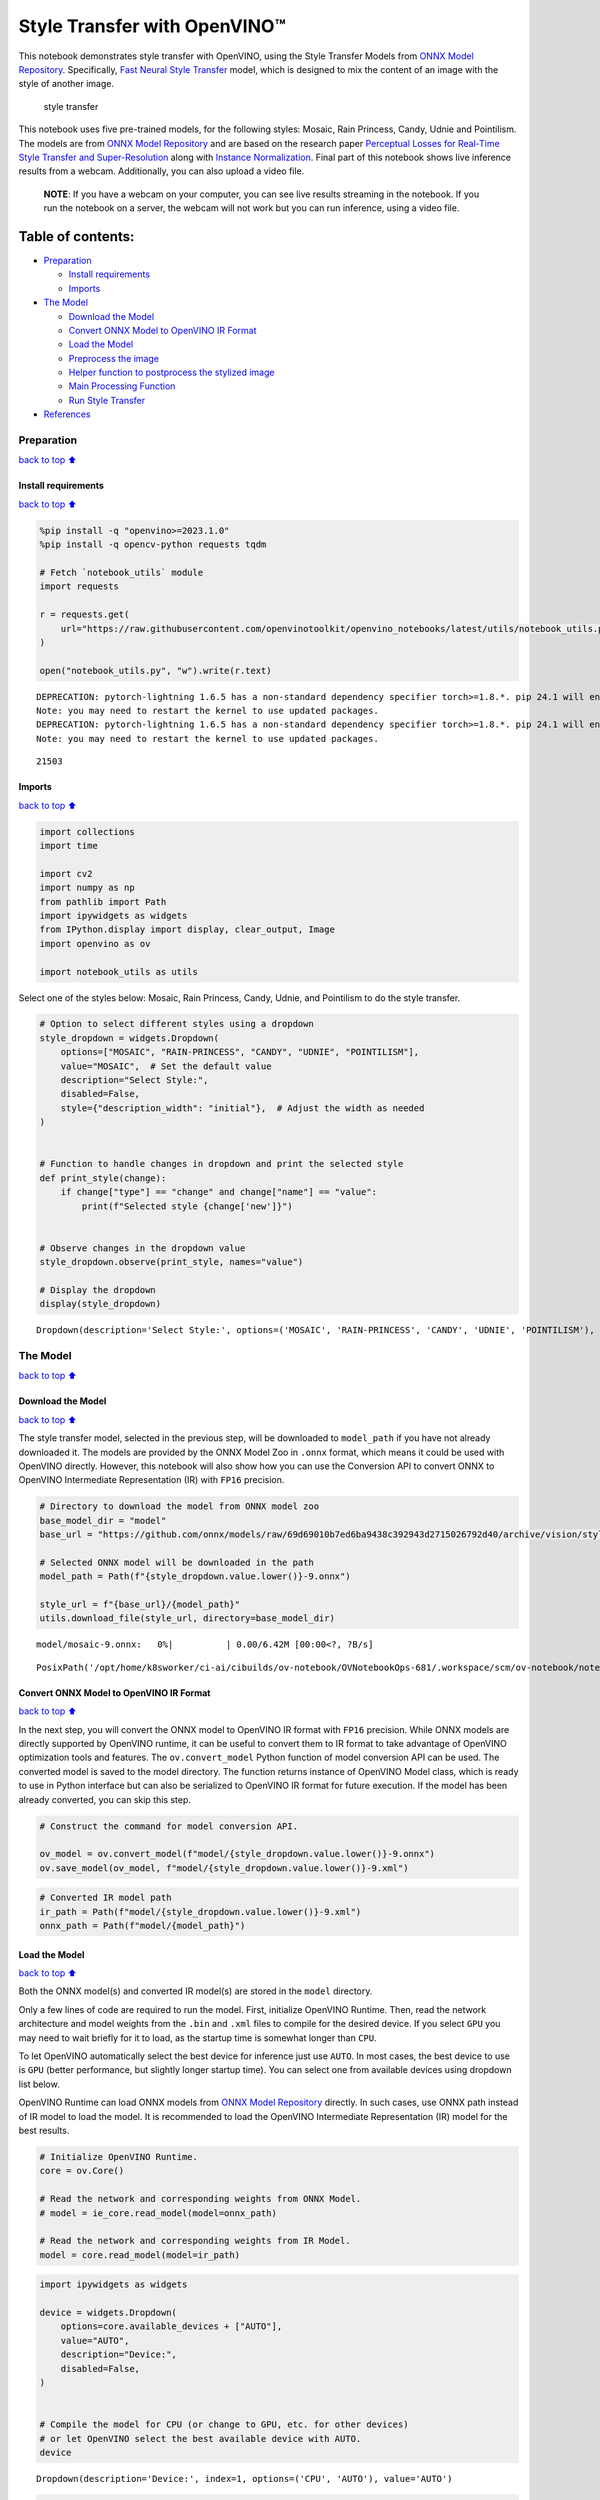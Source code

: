 Style Transfer with OpenVINO™
=============================

This notebook demonstrates style transfer with OpenVINO, using the Style
Transfer Models from `ONNX Model
Repository <https://github.com/onnx/models>`__. Specifically, `Fast
Neural Style
Transfer <https://github.com/onnx/models/tree/master/vision/style_transfer/fast_neural_style>`__
model, which is designed to mix the content of an image with the style
of another image.

.. figure:: https://user-images.githubusercontent.com/109281183/208703143-049f712d-2777-437c-8172-597ef7d53fc3.gif
   :alt: style transfer

   style transfer

This notebook uses five pre-trained models, for the following styles:
Mosaic, Rain Princess, Candy, Udnie and Pointilism. The models are from
`ONNX Model Repository <https://github.com/onnx/models>`__ and are based
on the research paper `Perceptual Losses for Real-Time Style Transfer
and Super-Resolution <https://arxiv.org/abs/1603.08155>`__ along with
`Instance Normalization <https://arxiv.org/abs/1607.08022>`__. Final
part of this notebook shows live inference results from a webcam.
Additionally, you can also upload a video file.

   **NOTE**: If you have a webcam on your computer, you can see live
   results streaming in the notebook. If you run the notebook on a
   server, the webcam will not work but you can run inference, using a
   video file.

Table of contents:
^^^^^^^^^^^^^^^^^^

-  `Preparation <#Preparation>`__

   -  `Install requirements <#Install-requirements>`__
   -  `Imports <#Imports>`__

-  `The Model <#The-Model>`__

   -  `Download the Model <#Download-the-Model>`__
   -  `Convert ONNX Model to OpenVINO IR
      Format <#Convert-ONNX-Model-to-OpenVINO-IR-Format>`__
   -  `Load the Model <#Load-the-Model>`__
   -  `Preprocess the image <#Preprocess-the-image>`__
   -  `Helper function to postprocess the stylized
      image <#Helper-function-to-postprocess-the-stylized-image>`__
   -  `Main Processing Function <#Main-Processing-Function>`__
   -  `Run Style Transfer <#Run-Style-Transfer>`__

-  `References <#References>`__

Preparation
-----------

`back to top ⬆️ <#Table-of-contents:>`__

Install requirements
~~~~~~~~~~~~~~~~~~~~

`back to top ⬆️ <#Table-of-contents:>`__

.. code:: ipython3

    %pip install -q "openvino>=2023.1.0"
    %pip install -q opencv-python requests tqdm
    
    # Fetch `notebook_utils` module
    import requests
    
    r = requests.get(
        url="https://raw.githubusercontent.com/openvinotoolkit/openvino_notebooks/latest/utils/notebook_utils.py",
    )
    
    open("notebook_utils.py", "w").write(r.text)


.. parsed-literal::

    DEPRECATION: pytorch-lightning 1.6.5 has a non-standard dependency specifier torch>=1.8.*. pip 24.1 will enforce this behaviour change. A possible replacement is to upgrade to a newer version of pytorch-lightning or contact the author to suggest that they release a version with a conforming dependency specifiers. Discussion can be found at https://github.com/pypa/pip/issues/12063
    Note: you may need to restart the kernel to use updated packages.
    DEPRECATION: pytorch-lightning 1.6.5 has a non-standard dependency specifier torch>=1.8.*. pip 24.1 will enforce this behaviour change. A possible replacement is to upgrade to a newer version of pytorch-lightning or contact the author to suggest that they release a version with a conforming dependency specifiers. Discussion can be found at https://github.com/pypa/pip/issues/12063
    Note: you may need to restart the kernel to use updated packages.




.. parsed-literal::

    21503



Imports
~~~~~~~

`back to top ⬆️ <#Table-of-contents:>`__

.. code:: ipython3

    import collections
    import time
    
    import cv2
    import numpy as np
    from pathlib import Path
    import ipywidgets as widgets
    from IPython.display import display, clear_output, Image
    import openvino as ov
    
    import notebook_utils as utils

Select one of the styles below: Mosaic, Rain Princess, Candy, Udnie, and
Pointilism to do the style transfer.

.. code:: ipython3

    # Option to select different styles using a dropdown
    style_dropdown = widgets.Dropdown(
        options=["MOSAIC", "RAIN-PRINCESS", "CANDY", "UDNIE", "POINTILISM"],
        value="MOSAIC",  # Set the default value
        description="Select Style:",
        disabled=False,
        style={"description_width": "initial"},  # Adjust the width as needed
    )
    
    
    # Function to handle changes in dropdown and print the selected style
    def print_style(change):
        if change["type"] == "change" and change["name"] == "value":
            print(f"Selected style {change['new']}")
    
    
    # Observe changes in the dropdown value
    style_dropdown.observe(print_style, names="value")
    
    # Display the dropdown
    display(style_dropdown)



.. parsed-literal::

    Dropdown(description='Select Style:', options=('MOSAIC', 'RAIN-PRINCESS', 'CANDY', 'UDNIE', 'POINTILISM'), sty…


The Model
---------

`back to top ⬆️ <#Table-of-contents:>`__

Download the Model
~~~~~~~~~~~~~~~~~~

`back to top ⬆️ <#Table-of-contents:>`__

The style transfer model, selected in the previous step, will be
downloaded to ``model_path`` if you have not already downloaded it. The
models are provided by the ONNX Model Zoo in ``.onnx`` format, which
means it could be used with OpenVINO directly. However, this notebook
will also show how you can use the Conversion API to convert ONNX to
OpenVINO Intermediate Representation (IR) with ``FP16`` precision.

.. code:: ipython3

    # Directory to download the model from ONNX model zoo
    base_model_dir = "model"
    base_url = "https://github.com/onnx/models/raw/69d69010b7ed6ba9438c392943d2715026792d40/archive/vision/style_transfer/fast_neural_style/model"
    
    # Selected ONNX model will be downloaded in the path
    model_path = Path(f"{style_dropdown.value.lower()}-9.onnx")
    
    style_url = f"{base_url}/{model_path}"
    utils.download_file(style_url, directory=base_model_dir)



.. parsed-literal::

    model/mosaic-9.onnx:   0%|          | 0.00/6.42M [00:00<?, ?B/s]




.. parsed-literal::

    PosixPath('/opt/home/k8sworker/ci-ai/cibuilds/ov-notebook/OVNotebookOps-681/.workspace/scm/ov-notebook/notebooks/style-transfer-webcam/model/mosaic-9.onnx')



Convert ONNX Model to OpenVINO IR Format
~~~~~~~~~~~~~~~~~~~~~~~~~~~~~~~~~~~~~~~~

`back to top ⬆️ <#Table-of-contents:>`__

In the next step, you will convert the ONNX model to OpenVINO IR format
with ``FP16`` precision. While ONNX models are directly supported by
OpenVINO runtime, it can be useful to convert them to IR format to take
advantage of OpenVINO optimization tools and features. The
``ov.convert_model`` Python function of model conversion API can be
used. The converted model is saved to the model directory. The function
returns instance of OpenVINO Model class, which is ready to use in
Python interface but can also be serialized to OpenVINO IR format for
future execution. If the model has been already converted, you can skip
this step.

.. code:: ipython3

    # Construct the command for model conversion API.
    
    ov_model = ov.convert_model(f"model/{style_dropdown.value.lower()}-9.onnx")
    ov.save_model(ov_model, f"model/{style_dropdown.value.lower()}-9.xml")

.. code:: ipython3

    # Converted IR model path
    ir_path = Path(f"model/{style_dropdown.value.lower()}-9.xml")
    onnx_path = Path(f"model/{model_path}")

Load the Model
~~~~~~~~~~~~~~

`back to top ⬆️ <#Table-of-contents:>`__

Both the ONNX model(s) and converted IR model(s) are stored in the
``model`` directory.

Only a few lines of code are required to run the model. First,
initialize OpenVINO Runtime. Then, read the network architecture and
model weights from the ``.bin`` and ``.xml`` files to compile for the
desired device. If you select ``GPU`` you may need to wait briefly for
it to load, as the startup time is somewhat longer than ``CPU``.

To let OpenVINO automatically select the best device for inference just
use ``AUTO``. In most cases, the best device to use is ``GPU`` (better
performance, but slightly longer startup time). You can select one from
available devices using dropdown list below.

OpenVINO Runtime can load ONNX models from `ONNX Model
Repository <https://github.com/onnx/models>`__ directly. In such cases,
use ONNX path instead of IR model to load the model. It is recommended
to load the OpenVINO Intermediate Representation (IR) model for the best
results.

.. code:: ipython3

    # Initialize OpenVINO Runtime.
    core = ov.Core()
    
    # Read the network and corresponding weights from ONNX Model.
    # model = ie_core.read_model(model=onnx_path)
    
    # Read the network and corresponding weights from IR Model.
    model = core.read_model(model=ir_path)

.. code:: ipython3

    import ipywidgets as widgets
    
    device = widgets.Dropdown(
        options=core.available_devices + ["AUTO"],
        value="AUTO",
        description="Device:",
        disabled=False,
    )
    
    
    # Compile the model for CPU (or change to GPU, etc. for other devices)
    # or let OpenVINO select the best available device with AUTO.
    device




.. parsed-literal::

    Dropdown(description='Device:', index=1, options=('CPU', 'AUTO'), value='AUTO')



.. code:: ipython3

    compiled_model = core.compile_model(model=model, device_name=device.value)
    
    # Get the input and output nodes.
    input_layer = compiled_model.input(0)
    output_layer = compiled_model.output(0)

Input and output layers have the names of the input node and output node
respectively. For *fast-neural-style-mosaic-onnx*, there is 1 input and
1 output with the ``(1, 3, 224, 224)`` shape.

.. code:: ipython3

    print(input_layer.any_name, output_layer.any_name)
    print(input_layer.shape)
    print(output_layer.shape)
    
    # Get the input size.
    N, C, H, W = list(input_layer.shape)


.. parsed-literal::

    input1 output1
    [1,3,224,224]
    [1,3,224,224]


Preprocess the image
~~~~~~~~~~~~~~~~~~~~

`back to top ⬆️ <#Table-of-contents:>`__ Preprocess the input image
before running the model. Prepare the dimensions and channel order for
the image to match the original image with the input tensor

1. Preprocess a frame to convert from ``unit8`` to ``float32``.
2. Transpose the array to match with the network input size

.. code:: ipython3

    # Preprocess the input image.
    def preprocess_images(frame, H, W):
        """
        Preprocess input image to align with network size
    
        Parameters:
            :param frame:  input frame
            :param H:  height of the frame to style transfer model
            :param W:  width of the frame to style transfer model
            :returns: resized and transposed frame
        """
        image = np.array(frame).astype("float32")
        image = cv2.cvtColor(image, cv2.COLOR_RGB2BGR)
        image = cv2.resize(src=image, dsize=(H, W), interpolation=cv2.INTER_AREA)
        image = np.transpose(image, [2, 0, 1])
        image = np.expand_dims(image, axis=0)
        return image

Helper function to postprocess the stylized image
~~~~~~~~~~~~~~~~~~~~~~~~~~~~~~~~~~~~~~~~~~~~~~~~~

`back to top ⬆️ <#Table-of-contents:>`__

The converted IR model outputs a NumPy ``float32`` array of the `(1, 3,
224,
224) <https://github.com/openvinotoolkit/open_model_zoo/blob/master/models/public/fast-neural-style-mosaic-onnx/README.md>`__
shape .

.. code:: ipython3

    # Postprocess the result
    def convert_result_to_image(frame, stylized_image) -> np.ndarray:
        """
        Postprocess stylized image for visualization
    
        Parameters:
            :param frame:  input frame
            :param stylized_image:  stylized image with specific style applied
            :returns: resized stylized image for visualization
        """
        h, w = frame.shape[:2]
        stylized_image = stylized_image.squeeze().transpose(1, 2, 0)
        stylized_image = cv2.resize(src=stylized_image, dsize=(w, h), interpolation=cv2.INTER_CUBIC)
        stylized_image = np.clip(stylized_image, 0, 255).astype(np.uint8)
        stylized_image = cv2.cvtColor(stylized_image, cv2.COLOR_BGR2RGB)
        return stylized_image

Main Processing Function
~~~~~~~~~~~~~~~~~~~~~~~~

`back to top ⬆️ <#Table-of-contents:>`__

The style transfer function can be run in different operating modes,
either using a webcam or a video file.

.. code:: ipython3

    def run_style_transfer(source=0, flip=False, use_popup=False, skip_first_frames=0):
        """
        Main function to run the style inference:
        1. Create a video player to play with target fps (utils.VideoPlayer).
        2. Prepare a set of frames for style transfer.
        3. Run AI inference for style transfer.
        4. Visualize the results.
        Parameters:
            source: The webcam number to feed the video stream with primary webcam set to "0", or the video path.
            flip: To be used by VideoPlayer function for flipping capture image.
            use_popup: False for showing encoded frames over this notebook, True for creating a popup window.
            skip_first_frames: Number of frames to skip at the beginning of the video.
        """
        # Create a video player to play with target fps.
        player = None
        try:
            player = utils.VideoPlayer(source=source, flip=flip, fps=30, skip_first_frames=skip_first_frames)
            # Start video capturing.
            player.start()
            if use_popup:
                title = "Press ESC to Exit"
                cv2.namedWindow(winname=title, flags=cv2.WINDOW_GUI_NORMAL | cv2.WINDOW_AUTOSIZE)
    
            processing_times = collections.deque()
            while True:
                # Grab the frame.
                frame = player.next()
                if frame is None:
                    print("Source ended")
                    break
                # If the frame is larger than full HD, reduce size to improve the performance.
                scale = 720 / max(frame.shape)
                if scale < 1:
                    frame = cv2.resize(
                        src=frame,
                        dsize=None,
                        fx=scale,
                        fy=scale,
                        interpolation=cv2.INTER_AREA,
                    )
                # Preprocess the input image.
    
                image = preprocess_images(frame, H, W)
    
                # Measure processing time for the input image.
                start_time = time.time()
                # Perform the inference step.
                stylized_image = compiled_model([image])[output_layer]
                stop_time = time.time()
    
                # Postprocessing for stylized image.
                result_image = convert_result_to_image(frame, stylized_image)
    
                processing_times.append(stop_time - start_time)
                # Use processing times from last 200 frames.
                if len(processing_times) > 200:
                    processing_times.popleft()
                processing_time_det = np.mean(processing_times) * 1000
    
                # Visualize the results.
                f_height, f_width = frame.shape[:2]
                fps = 1000 / processing_time_det
                cv2.putText(
                    result_image,
                    text=f"Inference time: {processing_time_det:.1f}ms ({fps:.1f} FPS)",
                    org=(20, 40),
                    fontFace=cv2.FONT_HERSHEY_COMPLEX,
                    fontScale=f_width / 1000,
                    color=(0, 0, 255),
                    thickness=1,
                    lineType=cv2.LINE_AA,
                )
    
                # Use this workaround if there is flickering.
                if use_popup:
                    cv2.imshow(title, result_image)
                    key = cv2.waitKey(1)
                    # escape = 27
                    if key == 27:
                        break
                else:
                    # Encode numpy array to jpg.
                    _, encoded_img = cv2.imencode(".jpg", result_image, params=[cv2.IMWRITE_JPEG_QUALITY, 90])
                    # Create an IPython image.
                    i = Image(data=encoded_img)
                    # Display the image in this notebook.
                    clear_output(wait=True)
                    display(i)
        # ctrl-c
        except KeyboardInterrupt:
            print("Interrupted")
        # any different error
        except RuntimeError as e:
            print(e)
        finally:
            if player is not None:
                # Stop capturing.
                player.stop()
            if use_popup:
                cv2.destroyAllWindows()

Run Style Transfer
~~~~~~~~~~~~~~~~~~

`back to top ⬆️ <#Table-of-contents:>`__

Now, try to apply the style transfer model using video from your webcam
or video file. By default, the primary webcam is set with ``source=0``.
If you have multiple webcams, each one will be assigned a consecutive
number starting at 0. Set ``flip=True`` when using a front-facing
camera. Some web browsers, especially Mozilla Firefox, may cause
flickering. If you experience flickering, set ``use_popup=True``.

   **NOTE**: To use a webcam, you must run this Jupyter notebook on a
   computer with a webcam. If you run it on a server, you will not be
   able to access the webcam. However, you can still perform inference
   on a video file in the final step.

If you do not have a webcam, you can still run this demo with a video
file. Any `format supported by
OpenCV <https://docs.opencv.org/4.5.1/dd/d43/tutorial_py_video_display.html>`__

.. code:: ipython3

    USE_WEBCAM = False
    
    cam_id = 0
    video_file = "https://storage.openvinotoolkit.org/repositories/openvino_notebooks/data/data/video/Coco%20Walking%20in%20Berkeley.mp4"
    
    source = cam_id if USE_WEBCAM else video_file
    
    run_style_transfer(source=source, flip=isinstance(source, int), use_popup=False)



.. image:: style-transfer-with-output_files/style-transfer-with-output_25_0.png


.. parsed-literal::

    Source ended


References
----------

`back to top ⬆️ <#Table-of-contents:>`__

1. `ONNX Model Zoo <https://github.com/onnx/models>`__
2. `Fast Neural Style
   Transfer <https://github.com/onnx/models/tree/main/vision/style_transfer/fast_neural_style>`__
3. `Fast Neural Style Mosaic Onnx - Open Model
   Zoo <https://github.com/openvinotoolkit/open_model_zoo/blob/master/models/public/fast-neural-style-mosaic-onnx/README.md>`__
